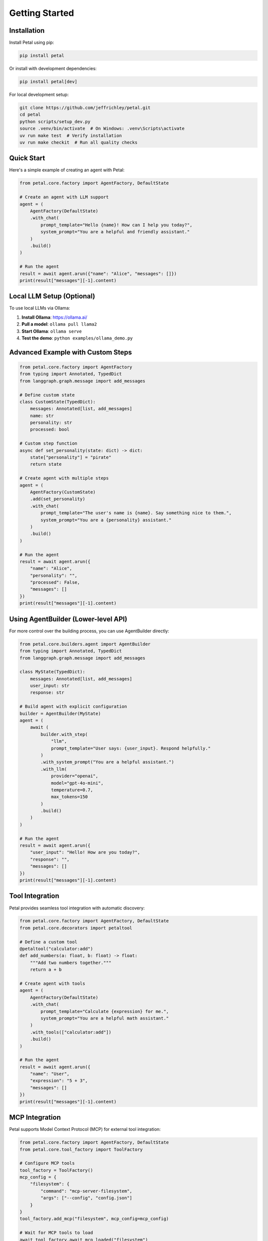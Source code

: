 Getting Started
===============

Installation
------------

Install Petal using pip:

.. code-block:: bash

   pip install petal

Or install with development dependencies:

.. code-block:: bash

   pip install petal[dev]

For local development setup:

.. code-block:: bash

   git clone https://github.com/jeffrichley/petal.git
   cd petal
   python scripts/setup_dev.py
   source .venv/bin/activate  # On Windows: .venv\Scripts\activate
   uv run make test  # Verify installation
   uv run make checkit  # Run all quality checks

Quick Start
-----------

Here's a simple example of creating an agent with Petal:

.. code-block:: python

   from petal.core.factory import AgentFactory, DefaultState

   # Create an agent with LLM support
   agent = (
       AgentFactory(DefaultState)
       .with_chat(
           prompt_template="Hello {name}! How can I help you today?",
           system_prompt="You are a helpful and friendly assistant."
       )
       .build()
   )

   # Run the agent
   result = await agent.arun({"name": "Alice", "messages": []})
   print(result["messages"][-1].content)

Local LLM Setup (Optional)
--------------------------

To use local LLMs via Ollama:

1. **Install Ollama**: `https://ollama.ai/ <https://ollama.ai/>`_
2. **Pull a model**: ``ollama pull llama2``
3. **Start Ollama**: ``ollama serve``
4. **Test the demo**: ``python examples/ollama_demo.py``

Advanced Example with Custom Steps
---------------------------------

.. code-block:: python

   from petal.core.factory import AgentFactory
   from typing import Annotated, TypedDict
   from langgraph.graph.message import add_messages

   # Define custom state
   class CustomState(TypedDict):
       messages: Annotated[list, add_messages]
       name: str
       personality: str
       processed: bool

   # Custom step function
   async def set_personality(state: dict) -> dict:
       state["personality"] = "pirate"
       return state

   # Create agent with multiple steps
   agent = (
       AgentFactory(CustomState)
       .add(set_personality)
       .with_chat(
           prompt_template="The user's name is {name}. Say something nice to them.",
           system_prompt="You are a {personality} assistant."
       )
       .build()
   )

   # Run the agent
   result = await agent.arun({
       "name": "Alice",
       "personality": "",
       "processed": False,
       "messages": []
   })
   print(result["messages"][-1].content)

Using AgentBuilder (Lower-level API)
-----------------------------------

For more control over the building process, you can use AgentBuilder directly:

.. code-block:: python

   from petal.core.builders.agent import AgentBuilder
   from typing import Annotated, TypedDict
   from langgraph.graph.message import add_messages

   class MyState(TypedDict):
       messages: Annotated[list, add_messages]
       user_input: str
       response: str

   # Build agent with explicit configuration
   builder = AgentBuilder(MyState)
   agent = (
       await (
           builder.with_step(
               "llm",
               prompt_template="User says: {user_input}. Respond helpfully."
           )
           .with_system_prompt("You are a helpful assistant.")
           .with_llm(
               provider="openai",
               model="gpt-4o-mini",
               temperature=0.7,
               max_tokens=150
           )
           .build()
       )
   )

   # Run the agent
   result = await agent.arun({
       "user_input": "Hello! How are you today?",
       "response": "",
       "messages": []
   })
   print(result["messages"][-1].content)

Tool Integration
----------------

Petal provides seamless tool integration with automatic discovery:

.. code-block:: python

   from petal.core.factory import AgentFactory, DefaultState
   from petal.core.decorators import petaltool

   # Define a custom tool
   @petaltool("calculator:add")
   def add_numbers(a: float, b: float) -> float:
       """Add two numbers together."""
       return a + b

   # Create agent with tools
   agent = (
       AgentFactory(DefaultState)
       .with_chat(
           prompt_template="Calculate {expression} for me.",
           system_prompt="You are a helpful math assistant."
       )
       .with_tools(["calculator:add"])
       .build()
   )

   # Run the agent
   result = await agent.arun({
       "name": "User",
       "expression": "5 + 3",
       "messages": []
   })
   print(result["messages"][-1].content)

MCP Integration
---------------

Petal supports Model Context Protocol (MCP) for external tool integration:

.. code-block:: python

   from petal.core.factory import AgentFactory, DefaultState
   from petal.core.tool_factory import ToolFactory

   # Configure MCP tools
   tool_factory = ToolFactory()
   mcp_config = {
       "filesystem": {
           "command": "mcp-server-filesystem",
           "args": ["--config", "config.json"]
       }
   }
   tool_factory.add_mcp("filesystem", mcp_config=mcp_config)

   # Wait for MCP tools to load
   await tool_factory.await_mcp_loaded("filesystem")

   # Create agent with MCP tools
   agent = (
       AgentFactory(DefaultState)
       .with_chat(
           prompt_template="Read the file at {file_path}",
           system_prompt="You are a helpful file assistant."
       )
       .with_tools(["mcp:filesystem:read_file"])
       .build()
   )

   result = await agent.arun({
       "name": "User",
       "file_path": "/etc/hosts",
       "messages": []
   })

ReAct Agent with Tools
----------------------

Create a ReAct-style agent for complex reasoning:

.. code-block:: python

   from petal.core.factory import AgentFactory
   from typing import Annotated, TypedDict
   from langgraph.graph.message import add_messages

   class ReActState(TypedDict):
       messages: Annotated[list, add_messages]
       question: str
       scratchpad: list

   agent = (
       AgentFactory(ReActState)
       .with_react_loop(
           tools=["calculator:add", "web_search"],
           reasoning_prompt="Think step by step about how to answer the question.",
           system_prompt="You are a helpful assistant that can use tools."
       )
       .build()
   )

   result = await agent.arun({
       "question": "What is 15 + 27?",
       "messages": [],
       "scratchpad": []
   })

Structured Output
-----------------

Bind Pydantic models to LLM responses for structured data:

.. code-block:: python

   from petal.core.factory import AgentFactory, DefaultState
   from pydantic import BaseModel
   from typing import List

   class Person(BaseModel):
       name: str
       age: int
       hobbies: List[str]

   agent = (
       AgentFactory(DefaultState)
       .with_chat(
           prompt_template="Extract information about {description}",
           system_prompt="You are a helpful assistant that extracts structured information."
       )
       .with_structured_output(Person)
       .build()
   )

   result = await agent.arun({
       "name": "User",
       "description": "John is 25 years old and enjoys hiking and reading",
       "messages": []
   })

   # result["person"] will be a Person instance
   print(result["person"].name)  # "John"
   print(result["person"].age)   # 25

Structured Output with Custom Key
---------------------------------

You can specify a custom key for structured output:

.. code-block:: python

   from petal.core.factory import AgentFactory, DefaultState
   from pydantic import BaseModel

   class AnalysisResult(BaseModel):
       sentiment: str
       confidence: float
       keywords: list[str]

   agent = (
       AgentFactory(DefaultState)
       .with_chat(
           prompt_template="Analyze the sentiment of: {text}",
           system_prompt="You are a sentiment analysis expert."
       )
       .with_structured_output(AnalysisResult, key="analysis")
       .build()
   )

   result = await agent.arun({
       "name": "User",
       "text": "I love this product! It's amazing!",
       "messages": []
   })

   # result["analysis"] contains the structured output
   print(result["analysis"].sentiment)  # "positive"
   print(result["analysis"].confidence)  # 0.95

YAML Configuration
------------------

Petal supports declarative agent configuration through YAML:

.. code-block:: yaml

   # agent.yaml
   type: llm
   name: assistant
   provider: openai
   model: gpt-4o-mini
   temperature: 0.7
   prompt: "Help with {task}"
   system_prompt: "You are a helpful assistant."

.. code-block:: python

   from petal.core.factory import AgentFactory, DefaultState

   agent = (
       AgentFactory(DefaultState)
       .node_from_yaml("agent.yaml")
       .build()
   )

   result = await agent.arun({
       "name": "User",
       "task": "Write a Python function",
       "messages": []
   })

Tool Discovery
--------------

Configure automatic tool discovery:

.. code-block:: python

   from petal.core.factory import AgentFactory, DefaultState

   agent = (
       AgentFactory(DefaultState)
       .with_chat(
           prompt_template="Use available tools to help with {task}",
           system_prompt="You are a helpful assistant with access to tools."
       )
       .with_tool_discovery(
           enabled=True,
           folders=["tools/"],
           config_locations=["config/tools.yaml"],
           exclude_patterns=["*_test.py"]
       )
       .build()
   )

   result = await agent.arun({
       "name": "User",
       "task": "Calculate the area of a circle with radius 5",
       "messages": []
   })

Tool Integration with Scratchpad
--------------------------------

Use ReAct-style tools with persistent scratchpad:

.. code-block:: python

   from petal.core.factory import AgentFactory, DefaultState

   agent = (
       AgentFactory(DefaultState)
       .with_chat(
           prompt_template="Help me with {task}",
           system_prompt="You are a helpful assistant that can use tools."
       )
       .with_react_tools(
           tools=["calculator:add", "web_search", "file_reader"],
           scratchpad_key="tool_observations"
       )
       .build()
   )

   result = await agent.arun({
       "name": "User",
       "task": "Calculate the population density of New York City",
       "messages": []
   })

   # Tool observations are stored in the scratchpad
   print(result["tool_observations"])

Error Handling
--------------

Petal provides comprehensive error handling:

.. code-block:: python

   from petal.core.factory import AgentFactory, DefaultState

   # Handle missing state variables
   try:
       agent = (
           AgentFactory(DefaultState)
           .with_chat(
               prompt_template="Hello {missing_variable}!",
               system_prompt="You are helpful."
           )
           .build()
       )
       result = await agent.arun({"name": "Alice", "messages": []})
   except ValueError as e:
       print(f"Template error: {e}")

   # Handle invalid LLM configuration
   try:
       agent = (
           AgentFactory(DefaultState)
           .with_chat(
               prompt_template="Hello {name}!",
               llm_config={
                   "provider": "invalid_provider",
                   "model": "gpt-4o-mini"
               }
           )
           .build()
       )
   except ValueError as e:
       print(f"LLM config error: {e}")

   # Handle missing tools
   try:
       agent = (
           AgentFactory(DefaultState)
           .with_chat("Hello")
           .with_tools(["nonexistent_tool"])
           .build()
       )
   except KeyError as e:
       print(f"Tool not found: {e}")

Performance Optimization
------------------------

Optimize your agents for better performance:

.. code-block:: python

   from petal.core.factory import AgentFactory, DefaultState

   # Use caching for repeated operations
   agent = (
       AgentFactory(DefaultState)
       .with_chat(
           prompt_template="Process {input}",
           system_prompt="You are efficient."
       )
       .with_llm(
           provider="openai",
           model="gpt-4o-mini",
           temperature=0.0,  # Lower temperature for consistency
           max_tokens=100    # Limit tokens for speed
       )
       .build()
   )

   # Batch process multiple inputs
   inputs = [
       {"name": "Alice", "input": "Hello", "messages": []},
       {"name": "Bob", "input": "Hi there", "messages": []},
       {"name": "Charlie", "input": "Good morning", "messages": []}
   ]

   results = []
   for input_data in inputs:
       result = await agent.arun(input_data)
       results.append(result)

Integration with External Systems
--------------------------------

Integrate with external APIs and systems:

.. code-block:: python

   from petal.core.factory import AgentFactory, DefaultState
   import asyncio

   async def fetch_external_data(state: dict) -> dict:
       # Simulate external API call
       await asyncio.sleep(0.1)
       state["external_data"] = {"status": "success", "data": "external info"}
       return state

   async def process_with_external_data(state: dict) -> dict:
       if "external_data" in state:
           state["processed"] = True
       return state

   agent = (
       AgentFactory(DefaultState)
       .add(fetch_external_data)
       .add(process_with_external_data)
       .with_chat(
           prompt_template="Process data: {external_data}",
           system_prompt="You are a data processor."
       )
       .build()
   )

   result = await agent.arun({
       "name": "User",
       "messages": []
   })

Next Steps
----------

Now that you have the basics, explore:

- **API Reference**: Detailed documentation of all classes and methods
- **Examples**: Comprehensive examples and tutorials
- **Architecture**: Understanding the framework design
- **Advanced Features**: MCP integration, custom steps, and more

For more complex examples and advanced usage patterns, see the :doc:`examples/index` section.
